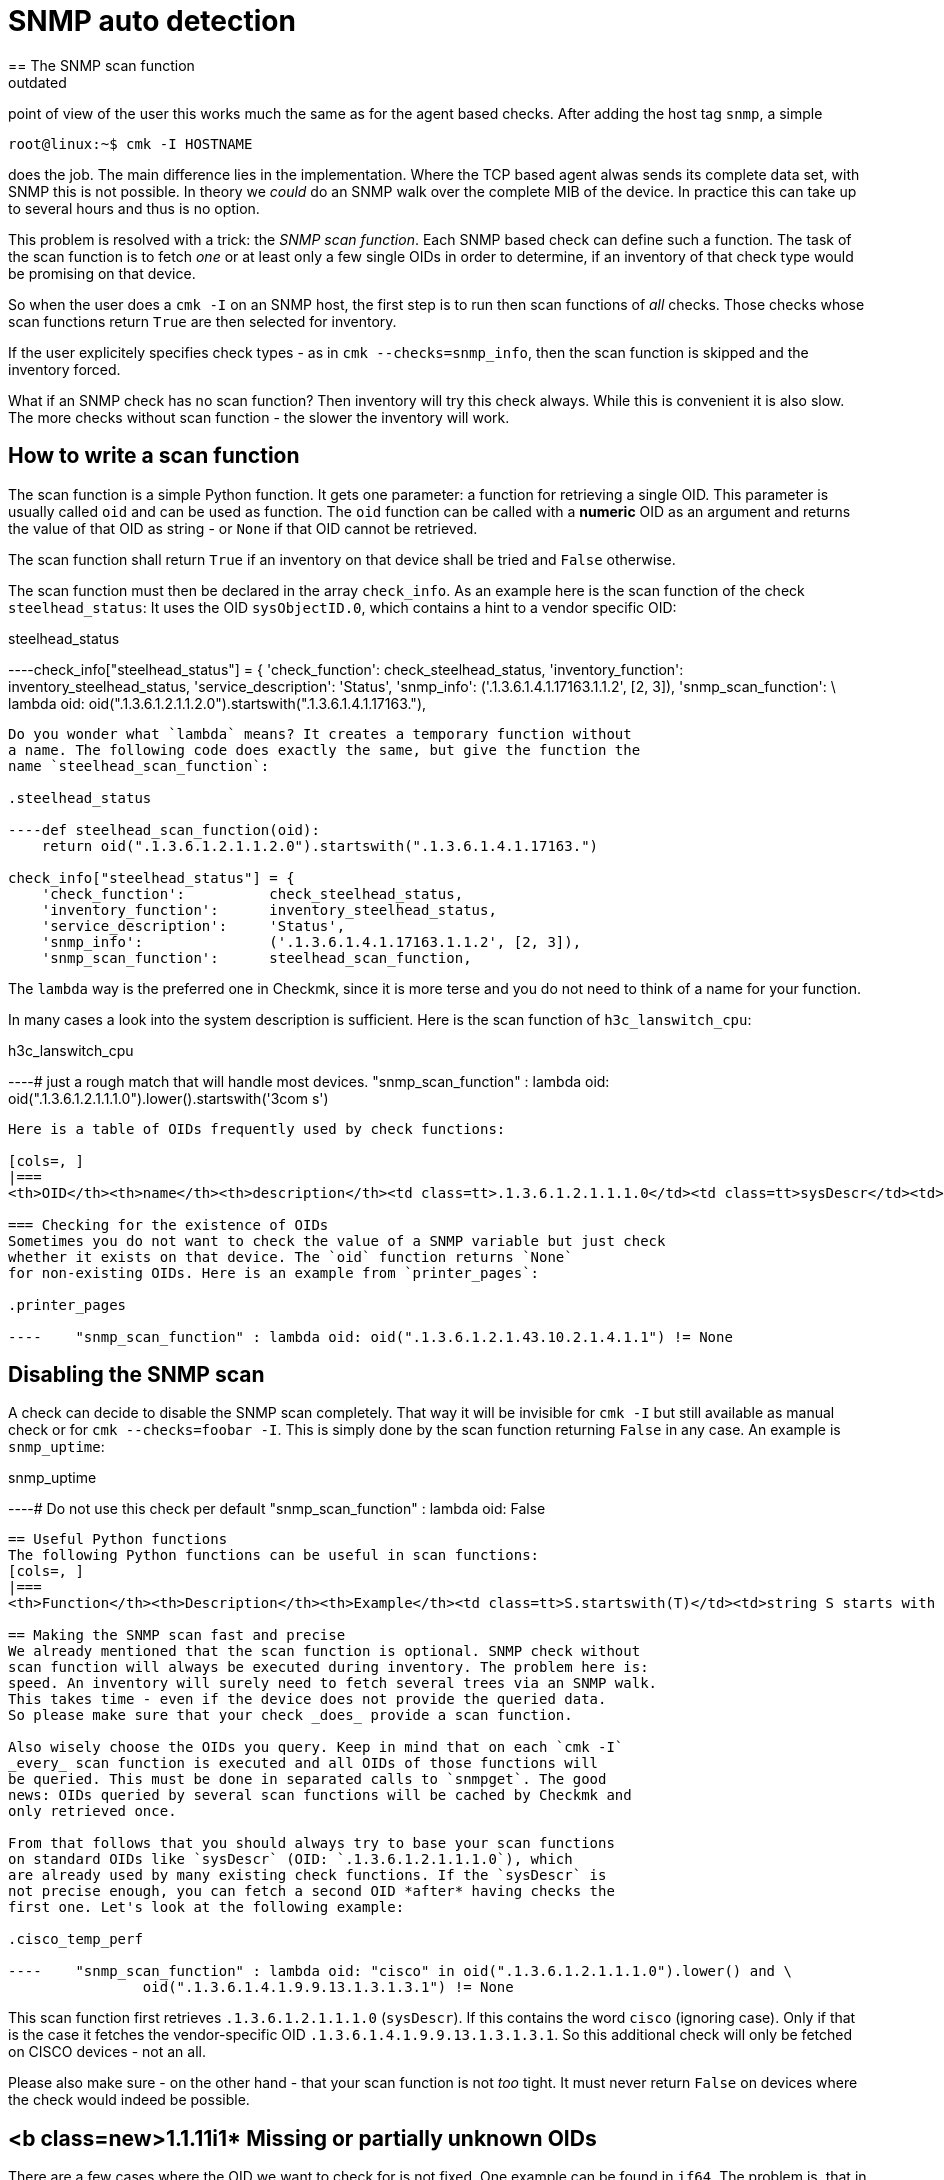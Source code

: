 = SNMP auto detection
:description: Checkmk supports automatic detection of services on SNMP devices, which works much the same as for the agent based checks.
:revdate: outdated
== The SNMP scan function
Checkmk supports automatic detection of services on SNMP devices. From the
point of view of the user this works much the same as for the agent based
checks. After adding the host tag `snmp`, a simple

[source,bash]
----
root@linux:~$ cmk -I HOSTNAME
----

does the job. The main difference lies in the implementation. Where the
TCP based agent alwas sends its complete data set, with SNMP this is
not possible. In theory we _could_ do an SNMP walk over the complete
MIB of the device. In practice this can take up to several hours and thus
is no option.

This problem is resolved with a trick: the _SNMP scan function_. Each
SNMP based check can define such a function. The task of the scan function
is to fetch _one_ or at least only a few single OIDs in order to
determine, if an inventory of that check type would be promising on that device.

So when the user does a `cmk -I` on an SNMP host, the first step
is to run then scan functions of _all_ checks. Those checks whose
scan functions return `True` are then selected for inventory.

If the user explicitely specifies check types - as in `cmk --checks=snmp_info`,
then the scan function is skipped and the inventory forced.

What if an SNMP check has no scan function? Then inventory will try this
check always. While this is convenient it is also slow. The more checks without
scan function - the slower the inventory will work.

== How to write a scan function
The scan function is a simple Python function. It gets one parameter: a function
for retrieving a single OID. This parameter is usually called `oid` and
can be used as function. The `oid` function can be called with a *numeric* OID
as an argument and returns the value of that OID as string - or `None` if
that OID cannot be retrieved.

The scan function shall return `True` if an inventory on that device
shall be tried and `False` otherwise.

The scan function must then be declared in the array
`check_info`.  As an example here is the scan function of
the check `steelhead_status`: It uses the OID `sysObjectID.0`,
which contains a hint to a vendor specific OID:

.steelhead_status

----check_info["steelhead_status"] = {
    'check_function':          check_steelhead_status,
    'inventory_function':      inventory_steelhead_status,
    'service_description':     'Status',
    'snmp_info':               ('.1.3.6.1.4.1.17163.1.1.2', [2, 3]),
    'snmp_scan_function':      \
     lambda oid: oid(".1.3.6.1.2.1.1.2.0").startswith(".1.3.6.1.4.1.17163."),
----

Do you wonder what `lambda` means? It creates a temporary function without
a name. The following code does exactly the same, but give the function the
name `steelhead_scan_function`:

.steelhead_status

----def steelhead_scan_function(oid):
    return oid(".1.3.6.1.2.1.1.2.0").startswith(".1.3.6.1.4.1.17163.")

check_info["steelhead_status"] = {
    'check_function':          check_steelhead_status,
    'inventory_function':      inventory_steelhead_status,
    'service_description':     'Status',
    'snmp_info':               ('.1.3.6.1.4.1.17163.1.1.2', [2, 3]),
    'snmp_scan_function':      steelhead_scan_function,
----

The `lambda` way is the preferred one in Checkmk, since it is
more terse and you do not need to think of a name for your function.

In many cases a look into the system description is sufficient. Here
is the scan function of `h3c_lanswitch_cpu`:

.h3c_lanswitch_cpu

----# just a rough match that will handle most devices.
    "snmp_scan_function" : lambda oid: oid(".1.3.6.1.2.1.1.1.0").lower().startswith('3com s')
----

Here is a table of OIDs frequently used by check functions:

[cols=, ]
|===
<th>OID</th><th>name</th><th>description</th><td class=tt>.1.3.6.1.2.1.1.1.0</td><td class=tt>sysDescr</td><td>Description of the system, operating system, vendors name etc.</td><td class=tt>.1.3.6.1.2.1.1.2.0</td><td class=tt>sysObjectID.0</td><td>Hint to vendor specific MIB</td>|===

=== Checking for the existence of OIDs
Sometimes you do not want to check the value of a SNMP variable but just check
whether it exists on that device. The `oid` function returns `None`
for non-existing OIDs. Here is an example from `printer_pages`:

.printer_pages

----    "snmp_scan_function" : lambda oid: oid(".1.3.6.1.2.1.43.10.2.1.4.1.1") != None
----

== Disabling the SNMP scan
A check can decide to disable the SNMP scan completely. That way it
will be invisible for `cmk -I` but still available as manual check
or for `cmk --checks=foobar -I`. This is simply done by the
scan function returning `False` in any case. An example is
`snmp_uptime`:

.snmp_uptime

----# Do not use this check per default
    "snmp_scan_function" : lambda oid: False
----

== Useful Python functions
The following Python functions can be useful in scan functions:
[cols=, ]
|===
<th>Function</th><th>Description</th><th>Example</th><td class=tt>S.startswith(T)</td><td>string S starts with the string T</td><td class=tt>".1.3.6.1".startswith(".1.3") -> True</td><td class=tt>S.endswith(T)</td><td>string S ends with the string T</td><td class=tt>".1.3.6.1".endswith(".6.1") -> True</td><td class=tt>S.lower()</td><td>S converted to lower case</td><td class=tt>"3COM Super".lower() -> "3com super"</td><td class=tt>T in S</td><td>The string T is contained in S</td><td class=tt>"COM" in "3COM Super" -> True</td><td class=tt>T in S.lower()</td><td>The same, but ignoring case</td><td class=tt>"com" in "3COM Super".lower() -> True</td>|===

== Making the SNMP scan fast and precise
We already mentioned that the scan function is optional. SNMP check without
scan function will always be executed during inventory. The problem here is:
speed. An inventory will surely need to fetch several trees via an SNMP walk.
This takes time - even if the device does not provide the queried data.
So please make sure that your check _does_ provide a scan function.

Also wisely choose the OIDs you query. Keep in mind that on each `cmk -I`
_every_ scan function is executed and all OIDs of those functions will
be queried. This must be done in separated calls to `snmpget`. The good
news: OIDs queried by several scan functions will be cached by Checkmk and
only retrieved once.

From that follows that you should always try to base your scan functions
on standard OIDs like `sysDescr` (OID: `.1.3.6.1.2.1.1.1.0`), which
are already used by many existing check functions. If the `sysDescr` is
not precise enough, you can fetch a second OID *after* having checks the
first one. Let's look at the following example:

.cisco_temp_perf

----    "snmp_scan_function" : lambda oid: "cisco" in oid(".1.3.6.1.2.1.1.1.0").lower() and \
                oid(".1.3.6.1.4.1.9.9.13.1.3.1.3.1") != None
----

This scan function first retrieves `.1.3.6.1.2.1.1.1.0` (`sysDescr`). If
this contains the word `cisco` (ignoring case). Only if that is the case
it fetches the vendor-specific OID `.1.3.6.1.4.1.9.9.13.1.3.1.3.1`. So this
additional check will only be fetched on CISCO devices - not an all.

Please also make sure - on the other hand - that your scan function is not
_too_ tight. It must never return `False` on devices where the
check would indeed be possible.

== <b class=new>1.1.11i1* Missing or partially unknown OIDs
There are a few cases where the OID we want to check for is not fixed. One example
can be found in `if64`. The problem is, that in order to check
for the 64 bit counters needed for `if64`, the scan function wants
to check the counter for the first interface. The first counter does not always
have an index of 1. `1`.

A check for `oid(".1.3.6.1.2.1.31.1.1.1.6.1")` will work in
most cases but not in _all_. As of version <b class=new>1.1.11i1*
it is possible to attach a `.*` to the OID. This will make
the `oid()` function return the first OID beginning such. Look
at the scan function of `if64`:

.checks/if64

----     "snmp_scan_function" : lambda oid: oid(".1.3.6.1.2.1.31.1.1.1.6<b class=hilite>.**") != None
----

This will check for the first OID beginning with `.1.3.6.1.2.1.31.1.1.1.6`.

The asterisk can also replace more than one OID component. The following _fictive_
scan function would trigger on all SNMP devices with the vendor id `232`:

.

----    "snmp_scan_function" : lambda oid: oid(".1.3.6.1.4.1.232.*") != None
----

Do not forget - however - that the preferred way is to use the standard OIDs
`sysDescr` and `sysObjectID` in any possible case - at least
as a precondition.
